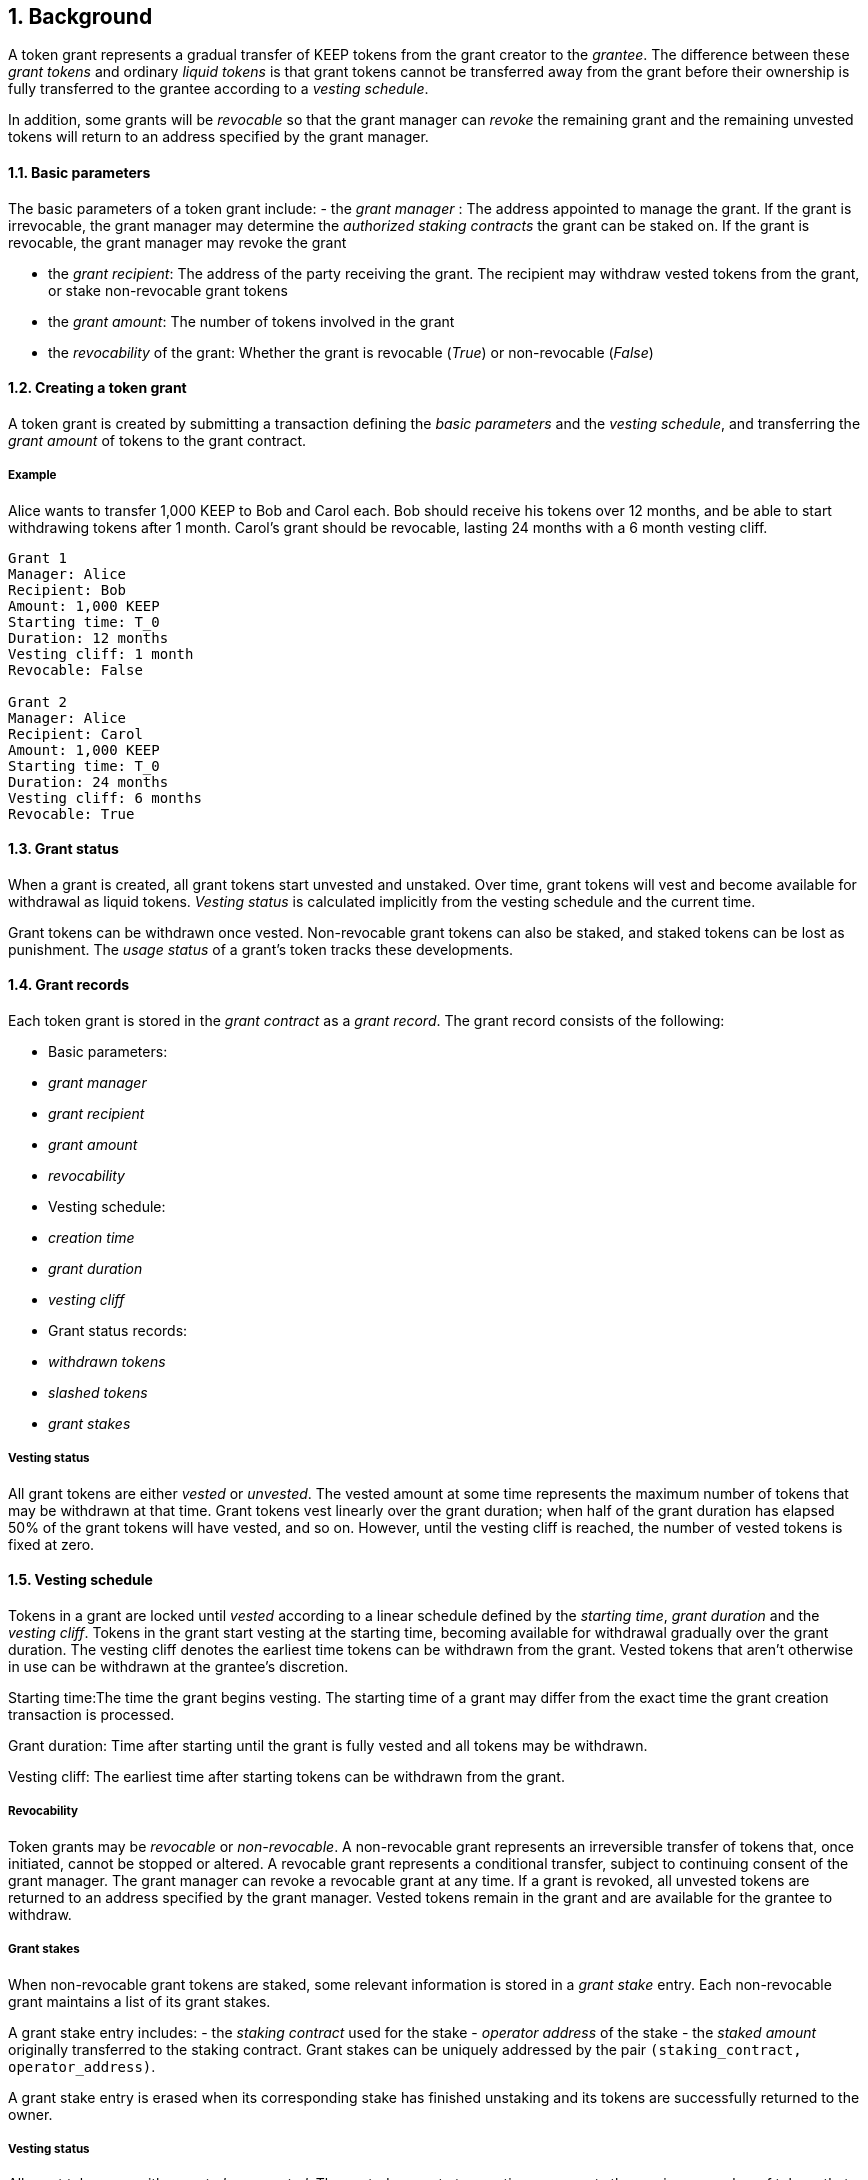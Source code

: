 :icons: font
:numbered:
toc::[]

== Background

A token grant represents a gradual transfer of KEEP tokens from the grant creator to the _grantee_. The difference between these _grant tokens_ and ordinary _liquid tokens_ is that grant tokens cannot be transferred away from the grant before their ownership is fully transferred to the grantee according to a _vesting schedule_.

In addition, some grants will be _revocable_ so that the grant manager can _revoke_ the remaining grant and the remaining unvested tokens will return to an address specified by the grant manager.

==== Basic parameters

The basic parameters of a token grant include:
- the _grant manager_ : The address appointed to manage the grant. If the grant is irrevocable, the grant manager may determine the _authorized staking contracts_ the grant can be staked on. If the grant is revocable, the grant manager may revoke the grant

- the _grant recipient_: The address of the party receiving the grant. The recipient may withdraw vested tokens from the grant, or stake non-revocable grant tokens

- the _grant amount_: The number of tokens involved in the grant

- the _revocability_ of the grant: Whether the grant is revocable (_True_) or non-revocable (_False_)


==== Creating a token grant

A token grant is created by submitting a transaction defining the _basic parameters_ and the _vesting schedule_, and transferring the _grant amount_ of tokens to the grant contract.

===== Example

Alice wants to transfer 1,000 KEEP to Bob and Carol each. Bob should receive his tokens over 12 months, and be able to start withdrawing tokens after 1 month. Carol's grant should be revocable, lasting 24 months with a 6 month vesting cliff.

----
Grant 1
Manager: Alice
Recipient: Bob
Amount: 1,000 KEEP
Starting time: T_0
Duration: 12 months
Vesting cliff: 1 month
Revocable: False

Grant 2
Manager: Alice
Recipient: Carol
Amount: 1,000 KEEP
Starting time: T_0
Duration: 24 months
Vesting cliff: 6 months
Revocable: True
----

==== Grant status

When a grant is created, all grant tokens start unvested and unstaked. Over time, grant tokens will vest and become available for withdrawal as liquid tokens. _Vesting status_ is calculated implicitly from the vesting schedule and the current time.

Grant tokens can be withdrawn once vested. Non-revocable grant tokens can also be staked, and staked tokens can be lost as punishment. The _usage status_ of a grant's token tracks these developments.

==== Grant records

Each token grant is stored in the _grant contract_ as a _grant record_.
The grant record consists of the following:

* Basic parameters:
  * _grant manager_
  * _grant recipient_
  * _grant amount_
  * _revocability_
* Vesting schedule:
  * _creation time_
  * _grant duration_
  * _vesting cliff_
* Grant status records:
  * _withdrawn tokens_
  * _slashed tokens_
  * _grant stakes_

===== Vesting status

All grant tokens are either _vested_ or _unvested_. The vested amount at some time represents the maximum number of tokens that may be withdrawn at that time. Grant tokens vest linearly over the grant duration; when half of the grant duration has elapsed 50% of the grant tokens will have vested, and so on. However, until the vesting cliff is reached, the number of vested tokens is fixed at zero.

==== Vesting schedule

Tokens in a grant are locked until _vested_ according to a linear schedule defined by the _starting time_, _grant duration_ and the _vesting cliff_. Tokens in the grant start vesting at the starting time, becoming available for withdrawal gradually over the grant duration. The vesting cliff denotes the earliest time tokens can be withdrawn from the grant. Vested tokens that aren't otherwise in use can be withdrawn at the grantee's discretion.

Starting time:The time the grant begins vesting. The starting time of a grant may differ from the exact time the grant creation transaction is processed.

Grant duration: Time after starting until the grant is fully vested and all tokens may be withdrawn.

Vesting cliff: The earliest time after starting tokens can be withdrawn from the grant.

===== Revocability

Token grants may be _revocable_ or _non-revocable_. A non-revocable grant represents an irreversible transfer of tokens that, once initiated, cannot be stopped or altered. A revocable grant represents a conditional transfer, subject to continuing consent of the grant manager. The grant manager can revoke a revocable grant at any time. If a grant is revoked, all unvested tokens are returned to an address specified by the grant manager. Vested tokens remain in the grant and are available for the grantee to withdraw.

===== Grant stakes

When non-revocable grant tokens are staked, some relevant information is stored in a _grant stake_ entry. Each non-revocable grant maintains a list of its grant stakes.

A grant stake entry includes:
- the _staking contract_ used for the stake
- _operator address_ of the stake
- the _staked amount_ originally transferred to the staking contract. 
Grant stakes can be uniquely addressed by the pair `(staking_contract, operator_address)`.

A grant stake entry is erased when its corresponding stake has finished unstaking and its tokens are successfully returned to the owner.

===== Vesting status

All grant tokens are either _vested_ or _unvested_. The vested amount at some time represents the maximum number of tokens that may be withdrawn at that time. Grant tokens vest linearly over the grant duration; when half of the grant duration has elapsed 50% of the grant tokens will have vested, and so on. However, until the vesting cliff is reached, the number of vested tokens is fixed at zero.

===== Usage status

The _usage status_ of a grant's tokens consists of :
_Available_: Tokens in the grant that aren't _withdrawn_, _staked_, or _slashed_
are _available_ by default. Available grant tokens can be withdrawn if the vesting schedule permits, or staked if the grant is non-revocable. The number of available grant tokens is calculated by subtracting _withdrawn_, _staked_ and _slashed_ tokens from the grant amount.

_Withdrawn_ means tokens that have vested and been withdrawn from the grant as liquid tokens. The number of withdrawn tokens is tracked in its own entry, which is updated whenever a successful withdrawal is performed.

_Staked_ grant tokens are actively being used as collateral for staking. The number of staked tokens is calculated by summing the _staked amount_ in each individual _grant stake_ of the grant.

_Slashed_ grant tokens were staked and have been lost in a penalty. The grant tracks the number of slashed tokens explicitly. When a grant stake has finished unstaking and its tokens are returned, the difference between the returned amount and the original stake is added into the slashed tokens. With revocable tokens, the _slashed_ status is used for revocation.

All grant tokens fall within one of these categories.

==== Tattletale transfer

In the Keep network, staked tokens are used as collateral to enforce correct behavior. When staker _Alice's_ misbehavior is proven on-chain, some of her staked tokens will be _slashed_ as a punishment. 

TODO: Which one of these is implemented, or how is this choice made?
Slashing can mean either _burning_ the tokens, effectively returning their value to all other token-holders; or _seizing_ the tokens to the contract imposing the punishment so they can be redistributed according to the contract's rules.

In some cases, detecting and penalizing Alice's misbehavior will require collaboration from another staker, _Bob_. To incentivize Bob to prove Alice's misbehavior, the network entitles him to a _tattletale reward_, a fraction of Alice's slashed tokens. However, if this _tattletale fraction_ is sufficiently high, a new type of attack emerges: if Alice and Bob are secretly the same party, they can reclaim the tattletale reward by tattling on themselves. In this situation, a _tattletale transfer_ from Alice to Bob happens.

Tattletale transfers (or _t-transfers_ for short) can bypass many limits ordinarily in place. Tokens can be transferred between stakers without waiting for the normal unstaking time-lock to release. With token grants, the most relevant consideration is that tattletale transfers could be used to extract unvested tokens from a grant. 

In the sections below, we further outline strategies to limit _premature withdrawals_ from significantly undermining the integrity of the grant.

===== Limiting tattletale transfer: minimum burn fraction

By burning most (e.g. 95%) of slashed tokens, the efficiency of tattletale transfer can be significantly constrained. If Alice proves Bob's misbehavior and Bob is penalized by 100 KEEP, at least 95 KEEP would be destroyed and at most 5 KEEP transferred to Alice.

This serves two goals:
- Bob cannot efficiently withdraw unvested tokens through tattletale transfer. (TODO: is this the curent solution to preventing transfer of unvested tokens?) With a 95% minimum burn, only 1/20 of the slashed tokens can be t-transferred (TODO is this a specific type of transfer?). On a 24-month grant this represents an amount that would vest in 1.2 months or roughly 37 days, at the cost of the entire rest of the grant. As the remaining vesting time grows shorter, this "advance withdrawal window" also grows narrower.

- Second, limiting tattletale transfer efficiency makes certain types of misbehavior more costly or less profitable. Burning tokens benefits all token-holders equally in proportion to how many tokens they own, while an adversary who expects to be caught can always collect the tattletale rewards from proving their own misbehavior.

====== Effects of tattletale transfer efficieny
With a high tattletale transfer efficiency (80% for the sake of illustration) Alice and Bob could collaborate to misbehave and collect the tattletale reward, reducing the effective deterrent very significantly. If Alice and Bob together own 30% of the token supply,they would only suffer 14% of the nominal punishment:
- Alice would collect 80 KEEP as her tattletale reward
- their remaining holdings would indirectly accrue 30% of the value of the burned 20 KEEP (6 KEEP) 
- With a 95% minimum burn Alice and Bob could only recoup 33.5%: 5 KEEP as tattletale reward and 28.5 KEEP indirectly (95 KEEP * 0.30)

Similarly, if Alice has compromised Bob's operator keys she could use tattletale transfer to steal Bob's stakes.
It is desirable that compromised operators' stakes can be stolen, but it is also desirable to limit the fraction of the token supply owned by proven malicious parties. Some have estimated that 5% of all BTC have been stolen. If a similar amount of KEEP were to be stolen from compromised operators, with a 95% minimum burn the thieves would only represent 0.25% of stakeable tokens.

===== Limiting tattletale transfer: locking tattletale rewards

As a further obstacle to "advance withdrawals" via tattletale transfer, all tattletale rewards could be locked for a time equal to the unstaking time (e.g. 3 months). With a 95% minimum burn and 3 month lock on tattletale rewards, the amount that can be "advance withdrawn" with tattletale transfer is less than the amount that would vest by the time the tokens are freed for grants vesting in less than 60 months.

==== Revocable grants and illusory stake

If Alice is expecting her grant to be revoked in the near future, the value of her unvested tokens at that time is effectively zero. This _illusory stake_ significantly weakens the effective deterrent when staking with revocable grant tokens.

==== Trusted staking contracts and upgrading them

TODO: The following appears to be contingent on being able to stake unvested grants. Did the protocol implement this ability?

If unvested grant tokens can be staked, staking contracts are privileged towards grants; the grant contract trusts the staking contract not to behave in certain ways without being able to enforce it. If a grantee could stake their grants on arbitrary contracts, they could make up their own "staking contracts" that exploit grant staking to the maximum possible extent.

TODO: How does the current protocol address unstaking and staking during the upgrade process?
This presents a problem with upgrades. The RFC 11 upgrade process consists of Keep Org deploying a new staking contract and stakers migrating their stakes by unstaking and re-staking. 
The token grant scheme must not prevent staking upgrades while grants are active, but the addresses of future staking contracts are unknown.

==== Staking token grants

Non-revocable token grants are staked by instructing the grant contract to stake them with an _operator_, _beneficiary_ and _authorizer_ appointed by the _grantee_. The grant contract acts as the _owner_ of the stake. Both vested and unvested tokens can be staked and the rewards collected by the grantee.

==== Authorized staking contracts

TODO: What is the "authorized staking contracts model" is this a separate model referenced elsewhere or known generally?
In the _authorized staking contracts_ model, grants can be staked in any staking contract that has been approved by the _grant authorizer_. The _grant authorizer_ is expected to audit new staking contracts and verify that they enforce the desired invariants adequately, before approving them for staking grants.

TODO: Define grant authorizer. One of the options below?

When a staking contract has been approved, the grant contract will trust it to enforce the staking invariants and any grantee can direct the grant contract to stake some or all of their _available tokens_ (not already staked or withdrawn) in the grant. The grant contract will then transfer the specified amount of tokens to the staking contract, along with all other necessary information. The stake is recorded in the grant contract, and the staked amount subtracted from the _available tokens_ in the grant.

The grant contract takes the role of the _owner_ in the staking contract, while the _operator_, _beneficiary_ and _authorizer_ are defined by the _grantee_. Any rewards or punishments to the staker are applied in the staking contract, without involving the grant contract in any way.

When the grantee wishes to unstake, they direct the grant contract to unstake and reclaim the remaining tokens. Unstaking and reclaiming tokens terminates the staker relationship between the _owner_ and _operator_, and all remaining stake is returned to the _owner_. Therefore, if the _returned amount_ is less than the original _staked amount_, the difference has been slashed in punishment and is recorded in the grant contract as such. Redelegating grant stakes is not supported.


TODO: Which option was selected for the current implementation?
===== Option A: registry master as grant authorizer

In option A,
any staking contract listed on the _registry_
as a _sanctioned staking contract_
is automatically authorized for grant staking.

If the role of the _registry master_ is compromised,
arbitrary "staking contracts" can be authorized.
Existing stakes on legitimate staking contracts are unaffected,
but unstaked irrevocable grants can be emptied.

===== Option B: global grant authorizer

In option B,
the grant contract has its own _grant authorizer_ role,
approving staking contracts for all grantees.
All grants share the same authorized staking contracts,
ensuring that the disappearance of the grant manager
does not prevent grantees from staking on new contracts.

A staking contract can be approved by the grant authorizer
only if it has been _sanctioned_ on the registry.
The authorizations in Option B are similar to
how _service contracts/gateways_ are managed in RFC 11.
As in RFC 11, the compromise of neither the _registry master_
nor _grant authorizer_ alone can compromise token grants;
both must be compromised simultaneously.

===== Option C: grant manager as grant authorizer

In option C,
_grant managers_ authorize staking contracts
for all grants they manage.
Grants with the same _grant manager_
share the same authorized staking contracts.

Like in option B,
staking contracts must be _sanctioned_ to be authorized.

==== Operations on grants

===== Withdrawing tokens

_Vested_ tokens that haven't already been _withdrawn_ can be withdrawn at the discretion of the grantee, if tokens are available. (TODO: What would make these tokens unavailable?)
The amount of tokens that can be withdrawn at a point in time equals `min(available, (vested - withdrawn))`.

To withdraw, the _grantee_ requests a withdrawal and specifies a _withdrawal amount_.

If the _withdrawal amount_ is equal or less than the _maximum withdrawal_ at the time, the grant contract will add _withdrawal amount_ to the _withdrawn_ tokens and send the grantee _withdrawal amount_ tokens.

If the _withdrawal amount_ exceeds the _maximum withdrawal_, the withdrawal will fail.

===== Staking tokens

_Available_ tokens can be staked regardless of vesting status. (TODO: Once again, what does available/unavailable mean?)

To stake, the _grantee_ specifies a _staking amount_, the _staking contract_ to stake in, and the _operator_, _beneficiary_ and _authorizer_. The grantee must also provide a signature from the _operator_ to operate for the _grant contract_ as the _owner_.

The _staking amount_ must be equal or less than the number of _available_ tokens. The _staking contract_ must be approved by the applicable _grant authorizer_. If either condition is not satisfied, the staking request will be rejected. If both conditions are satisfied, the grant contract will attempt to stake _staking amount_ tokens
at the _staking contract_, using the supplied _operator_, _beneficiary_ and _authorizer_ addresses.

The _grant stake_, consisting of the triplet `(staking_contract, operator, staking_amount)`, is recorded in the grantee's _grant stakes_. The _staking amount_ is added to _staked_ tokens of the grant, reducing the _available_ tokens by the same amount.

===== Unstaking a grant stake

At any time, the grantee can request any _grant stake_ to be unstaked. To unstake, the grantee specifies the _staking contract_ and _operator_ of the _grant stake_ they wish to initiate unstaking on.

If the combination of _staking contract_ and _operator_ matches an active _grant stake_ of the grantee, the grant contract will request the _staking contract_ to initiate unstaking. Otherwise, the grant contract will ignore the request.

TODO: Isn't there also a lock in period for certain grants?

===== Reclaiming tokens from an unstaked grant stake

At any time, the grantee can request any _grant stake_ to be reclaimed. The grantee specifies the _staking contract_ and _operator_ of the relevant _grant stake_. If the grantee has a matching _grant stake_, the grant contract will request the _staking contract_ to return unstaked tokens. Otherwise, the grant contract will ignore the request.

If reclaiming the tokens fails, the grant contract will assume the stake had not finished unstaking and will not modify the _grant stake_ information.

If reclaiming the tokens succeeds, the grant contract will note the _returned amount_.

- If the _returned amount_ matches the original _staking amount_, the _returned amount_ is subtracted from _staked_ grant tokens and added to _available_ grant tokens. 

- If the _returned amount_ is less than the original _staking amount_, the _difference_ is added to _slashed_ grant tokens, the _staking amount_ is subtracted from _staked_ grant tokens, and the _returned amount_ is added to _available_ grant tokens. 

In either case, the _grant stake_ is removed.

===== Revoking the grant

A revocable grant can be revoked at any time by the grant manager.
Revoking a grant slashes its unvested tokens,
transferring them to an address specified by the manager.

Grants are revoked by submitting a transaction
specifying the grant to be revoked
and the recipient address.

The grant contract checks that the grant exists,
is revocable,
and the transaction was sent by the grant manager.

A revocable grant cannot be staked,
so the slashed amount on a revocable grant shows whether it has been revoked.
If the grant already has slashed tokens,
it has been revoked earlier and the repeat revocation is ignored.

If the checks pass,
the amount of unvested tokens in the grant is calculated.
The _unvested amount_ is added to the _slashed_ grant tokens
and transferred to the recipient address.

=== Limitations

Without TATTLETALE_LOCK,
grantees can abuse t-transfers to withdraw more than the vested amount
although at the expense of the remaining grant

Even with TATTLETALE_LOCK, revocable grants can still be overwithdrawn
if any level of stakeahead is permitted

=== Proof of Concept

If you have PoC code, refer to the relevant branch and give a brief summary.

== Future Work (optional)

If applicable, what future evolutions could you see this approach leading to?
Particularly if these possibilities influenced your thinking about the main
proposal, this is important.

== Open Questions (optional)

Should TATTLETALE_LOCK be implemented,
or is the loss of MINIMUM_BURN_FRACTION sufficient
to disincentivize tattletale transfer

How to deal with revocable grants:
unlimited stakeahead as with non-revocables,
limited stakeahead,
or no staking of unvested tokens at all

[bibliography]
== Related Links

- Other links
- If you have publications, you can include them in bibliography style. If you
  start your bullet with an id in _triple_ square brackets (e.g. `+[[[AAKE]]]+`),
  you can reference it in the content body using regular cross-reference syntax
  (e.g. `+<<AAKE>>+`).
